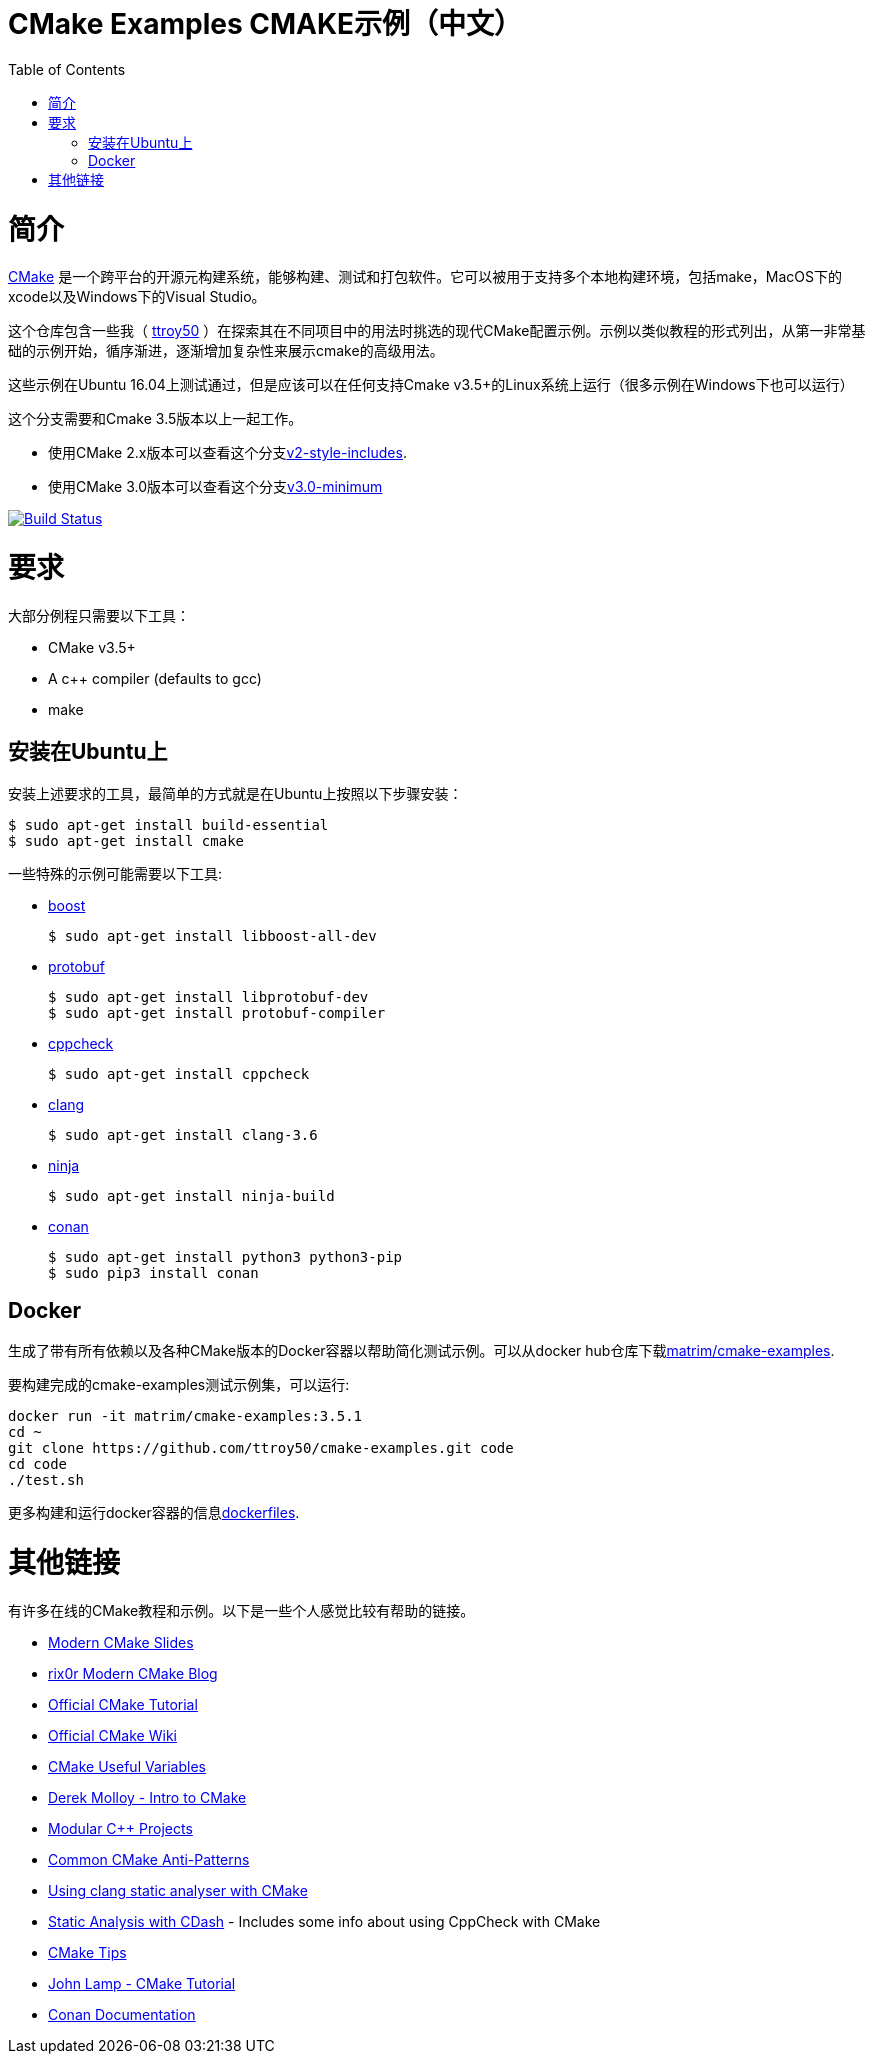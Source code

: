 
= CMake Examples CMAKE示例（中文）
:toc:
:toc-placement!:

toc::[]

# 简介

https://cmake.org/[CMake] 是一个跨平台的开源元构建系统，能够构建、测试和打包软件。它可以被用于支持多个本地构建环境，包括make，MacOS下的xcode以及Windows下的Visual Studio。

这个仓库包含一些我（ https://github.com/ttroy50/[ttroy50] ）在探索其在不同项目中的用法时挑选的现代CMake配置示例。示例以类似教程的形式列出，从第一非常基础的示例开始，循序渐进，逐渐增加复杂性来展示cmake的高级用法。

这些示例在Ubuntu 16.04上测试通过，但是应该可以在任何支持Cmake v3.5+的Linux系统上运行（很多示例在Windows下也可以运行）

这个分支需要和Cmake 3.5版本以上一起工作。 

* 使用CMake 2.x版本可以查看这个分支link:https://github.com/ttroy50/cmake-examples/tree/v2-style-includes[v2-style-includes].
* 使用CMake 3.0版本可以查看这个分支link:https://github.com/ttroy50/cmake-examples/tree/v3.0-minimum[v3.0-minimum]

image:https://travis-ci.org/ttroy50/cmake-examples.svg?branch=master["Build Status", link="https://travis-ci.org/ttroy50/cmake-examples"]

# 要求

大部分例程只需要以下工具：

* CMake v3.5+
* A c++ compiler (defaults to gcc)
* make

## 安装在Ubuntu上

安装上述要求的工具，最简单的方式就是在Ubuntu上按照以下步骤安装：

[source,bash]
----
$ sudo apt-get install build-essential
$ sudo apt-get install cmake
----

一些特殊的示例可能需要以下工具:

* http://www.boost.org/[boost]

  $ sudo apt-get install libboost-all-dev

* https://github.com/google/protobuf[protobuf]

  $ sudo apt-get install libprotobuf-dev
  $ sudo apt-get install protobuf-compiler

* http://cppcheck.sourceforge.net/[cppcheck]

  $ sudo apt-get install cppcheck

* http://clang.llvm.org/[clang]

  $ sudo apt-get install clang-3.6

* https://ninja-build.org/[ninja]

  $ sudo apt-get install ninja-build

* link:https://conan.io[conan]

  $ sudo apt-get install python3 python3-pip
  $ sudo pip3 install conan

## Docker

生成了带有所有依赖以及各种CMake版本的Docker容器以帮助简化测试示例。可以从docker hub仓库下载link:https://hub.docker.com/r/matrim/cmake-examples/[matrim/cmake-examples].

要构建完成的cmake-examples测试示例集，可以运行:

[source,bash]
----
docker run -it matrim/cmake-examples:3.5.1
cd ~ 
git clone https://github.com/ttroy50/cmake-examples.git code
cd code
./test.sh
----

更多构建和运行docker容器的信息link:here[dockerfiles].

# 其他链接

有许多在线的CMake教程和示例。以下是一些个人感觉比较有帮助的链接。

  * https://web.archive.org/web/20160314094326/https://www.kdab.com/~stephen/moderncmake.pdf[Modern CMake Slides]
  * https://rix0r.nl/blog/2015/08/13/cmake-guide/[rix0r Modern CMake Blog]
  * https://cmake.org/cmake-tutorial/[Official CMake Tutorial]
  * https://gitlab.kitware.com/cmake/community/wikis/home[Official CMake Wiki]
  * https://gitlab.kitware.com/cmake/community/wikis/doc/cmake/Useful-Variables[CMake Useful Variables]
  * http://derekmolloy.ie/hello-world-introductions-to-cmake/[Derek Molloy - Intro to CMake]
  * http://techminded.net/blog/modular-c-projects-with-cmake.html[Modular C++ Projects]
  * https://web.archive.org/web/20190320121339/http://voices.canonical.com/jussi.pakkanen/2013/03/26/a-list-of-common-cmake-antipatterns/[Common CMake Anti-Patterns]
  * http://baptiste-wicht.com/posts/2014/04/install-use-clang-static-analyzer-cmake.html[Using clang static analyser with CMake]
  * https://cmake.org/pipermail/cmake/2011-April/043709.html[Static Analysis with CDash] - Includes some info about using CppCheck with CMake
  * https://samthursfield.wordpress.com/2015/10/20/some-cmake-tips/[CMake Tips]
  * https://www.johnlamp.net/cmake-tutorial.html[John Lamp - CMake Tutorial]
  * link:https://docs.conan.io[Conan Documentation]
